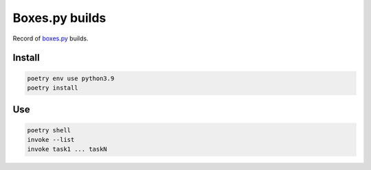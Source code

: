 ===============
Boxes.py builds
===============

Record of `boxes.py <https://www.festi.info/boxes.py/>`_ builds.


Install
-------

.. code-block:: text

    poetry env use python3.9
    poetry install


Use
---

.. code-block:: text

    poetry shell
    invoke --list
    invoke task1 ... taskN
